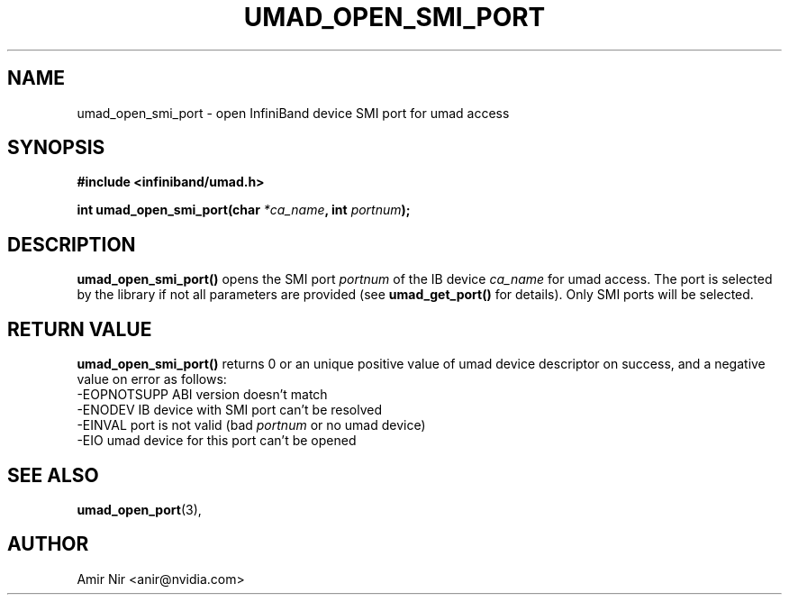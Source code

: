 .\" -*- nroff -*-
.\" Licensed under the OpenIB.org BSD license (FreeBSD Variant) - See COPYING.md
.\"
.TH UMAD_OPEN_SMI_PORT 3  "June 18, 2024" "OpenIB" "OpenIB Programmer's Manual"
.SH "NAME"
umad_open_smi_port \- open InfiniBand device SMI port for umad access
.SH "SYNOPSIS"
.nf
.B #include <infiniband/umad.h>
.sp
.BI "int umad_open_smi_port(char " "*ca_name" ", int " "portnum" );
.fi
.SH "DESCRIPTION"
.B umad_open_smi_port()
opens the SMI port
.I portnum
of the IB device
.I ca_name
for umad access. The port is selected by the library if not all parameters
are provided (see
.B umad_get_port()
for details). Only SMI ports will be selected.
.fi
.SH "RETURN VALUE"
.B umad_open_smi_port()
returns 0 or an unique positive value of umad device descriptor on success, and a negative value on error as follows:
 -EOPNOTSUPP ABI version doesn't match
 -ENODEV     IB device with SMI port can't be resolved
 -EINVAL     port is not valid (bad
.I portnum\fR
or no umad device)
 -EIO        umad device for this port can't be opened
.SH "SEE ALSO"
.BR umad_open_port (3),
.SH "AUTHOR"
.TP
Amir Nir <anir@nvidia.com>
